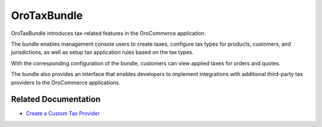 .. _bundle-docs-commerce-tax-bundle:

OroTaxBundle
============

OroTaxBundle introduces tax-related features in the OroCommerce application.

The bundle enables management console users to create taxes, configure tax types for products, customers, and jurisdictions, as well as setup tax application rules based on the tax types.

With the corresponding configuration of the bundle, customers can view applied taxes for orders and quotes.

The bundle also provides an interface that enables developers to implement integrations with additional third-party tax providers to the OroCommerce applications.

Related Documentation
---------------------

* `Create a Custom Tax Provider <https://github.com/oroinc/orocommerce/tree/master/src/Oro/Bundle/TaxBundle#create-custom-tax-provider>`__